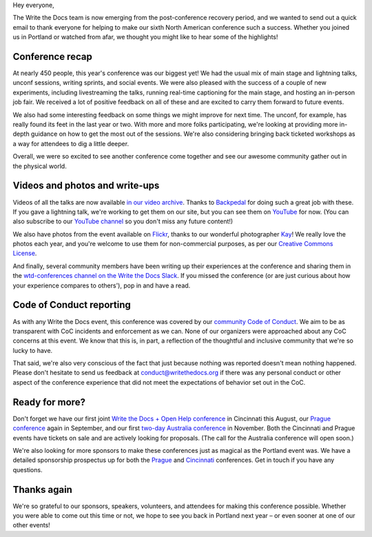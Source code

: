 Hey everyone,

The Write the Docs team is now emerging from the post-conference
recovery period, and we wanted to send out a quick email to thank
everyone for helping to make our sixth North American conference such a
success. Whether you joined us in Portland or watched from afar, we
thought you might like to hear some of the highlights!

Conference recap
================

At nearly 450 people, this year's conference was our biggest yet! We had
the usual mix of main stage and lightning talks, unconf sessions,
writing sprints, and social events. We were also pleased with the
success of a couple of new experiments, including livestreaming the
talks, running real-time captioning for the main stage, and hosting an
in-person job fair. We received a lot of positive feedback on all of
these and are excited to carry them forward to future events.

We also had some interesting feedback on some things we might improve
for next time. The unconf, for example, has really found its feet in the
last year or two. With more and more folks participating, we're looking
at providing more in-depth guidance on how to get the most out of the
sessions. We're also considering bringing back ticketed workshops as a way
for attendees to dig a little deeper.

Overall, we were so excited to see another conference come together and
see our awesome community gather out in the physical world.

Videos and photos and write-ups
===============================

Videos of all the talks are now available `in our video
archive <http://www.writethedocs.org/videos/portland/2018/>`__. Thanks 
to `Backpedal <https://backpedal.tv/>`__ for doing such a great job with these. 
If you gave a lightning talk, we're working to get
them on our site, but you can see them on 
`YouTube <https://www.youtube.com/playlist?list=PLZAeFn6dfHplUgfLOLEuHHAm1HdrIyaZ7>`__ 
for now. (You can also subscribe to our `YouTube channel <https://www.youtube.com/channel/UCr019846MitZUEhc6apDdcQ>`_ 
so you don't miss any future content!)

We also have photos from the event available on `Flickr <https://www.flickr.com/photos/writethedocs/albums/72157695853045204>`_, 
thanks to our wonderful photographer `Kay <https://twitter.com/goatlady>`_! 
We really love the photos each year, and you're welcome to use them for 
non-commercial purposes, as per our `Creative Commons License <https://creativecommons.org/licenses/by-nc-sa/2.0/>`_.

And finally, several community members have been writing up their
experiences at the conference and sharing them in the `wtd-conferences channel on the Write the Docs
Slack <https://writethedocs.slack.com/archives/wtd-conferences>`__. If you missed the conference (or are just curious
about how your experience compares to others'), pop in and have a read.

Code of Conduct reporting
=========================

As with any Write the Docs event, this conference was covered by our
`community Code of Conduct <http://www.writethedocs.org/code-of-conduct/>`__. 
We aim to be as transparent with CoC incidents and enforcement as we can. 
None of our organizers were approached about any CoC concerns at this event. 
We know that this is, in part, a reflection of the thoughtful and inclusive 
community that we're so lucky to have.

That said, we're also very conscious of the fact that just because
nothing was reported doesn't mean nothing happened. Please don't
hesitate to send us feedback at conduct@writethedocs.org if there was
any personal conduct or other aspect of the conference experience that
did not meet the expectations of behavior set out in the CoC.

Ready for more?
===============

Don't forget we have our first joint `Write the Docs + Open Help
conference <http://www.writethedocs.org/conf/cincinnati/2018/>`__ in 
Cincinnati this August, our `Prague conference <http://www.writethedocs.org/conf/prague/2018/>`__ 
again in September, and our first `two-day Australia conference <http://www.writethedocs.org/conf/australia/2018/>`__ 
in November. Both the Cincinnati and Prague events have tickets 
on sale and are actively looking for proposals. 
(The call for the Australia conference will open soon.)

We're also looking for more sponsors to make these conferences just as
magical as the Portland event was. We have a detailed sponsorship
prospectus up for both the `Prague <http://www.writethedocs.org/conf/prague/2018/sponsors/prospectus/>`_ 
and `Cincinnati <http://www.writethedocs.org/conf/cincinnati/2018/sponsors/prospectus/>`_ 
conferences. Get in touch if you have any questions.

Thanks again
============

We're so grateful to our sponsors, speakers, volunteers, and attendees
for making this conference possible. Whether you were able to come out
this time or not, we hope to see you back in Portland next year – or
even sooner at one of our other events!
